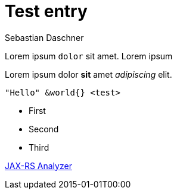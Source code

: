 = Test entry
Sebastian Daschner
:docdatetime: 2015-01-01T00:00

[[abstract]]
Lorem ipsum `dolor` sit amet. 
Lorem ipsum

Lorem ipsum dolor *sit* amet _adipiscing_ elit.

----
"Hello" &world{} <test>
----

- First
- Second
- Third

https://github.com/sdaschner/jaxrs-analyzer[JAX-RS Analyzer]
